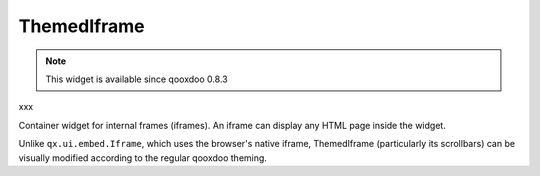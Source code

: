 .. _pages/widget/themediframe#themediframe:

ThemedIframe
************

.. note::

    This widget is available since qooxdoo 0.8.3
xxx

Container widget for internal frames (iframes). An iframe can display any HTML page inside the widget. 

Unlike ``qx.ui.embed.Iframe``, which uses the browser's native iframe, ThemedIframe (particularly its scrollbars) can be visually modified according to the regular qooxdoo theming.


